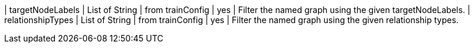 | targetNodeLabels  | List of String | from trainConfig   | yes      | Filter the named graph using the given targetNodeLabels.
| relationshipTypes | List of String | from trainConfig   | yes      | Filter the named graph using the given relationship types.